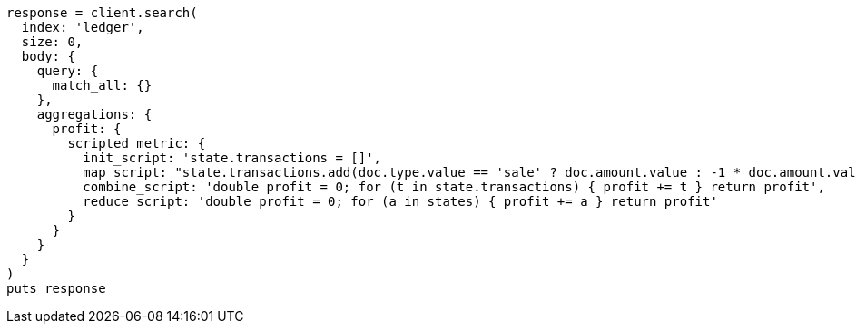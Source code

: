 [source, ruby]
----
response = client.search(
  index: 'ledger',
  size: 0,
  body: {
    query: {
      match_all: {}
    },
    aggregations: {
      profit: {
        scripted_metric: {
          init_script: 'state.transactions = []',
          map_script: "state.transactions.add(doc.type.value == 'sale' ? doc.amount.value : -1 * doc.amount.value)",
          combine_script: 'double profit = 0; for (t in state.transactions) { profit += t } return profit',
          reduce_script: 'double profit = 0; for (a in states) { profit += a } return profit'
        }
      }
    }
  }
)
puts response
----
